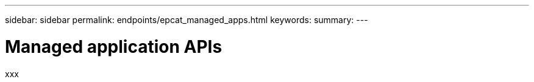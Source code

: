 ---
sidebar: sidebar
permalink: endpoints/epcat_managed_apps.html
keywords:
summary:
---

= Managed application APIs
:hardbreaks:
:nofooter:
:icons: font
:linkattrs:
:imagesdir: ./media/

[.lead]
xxx
